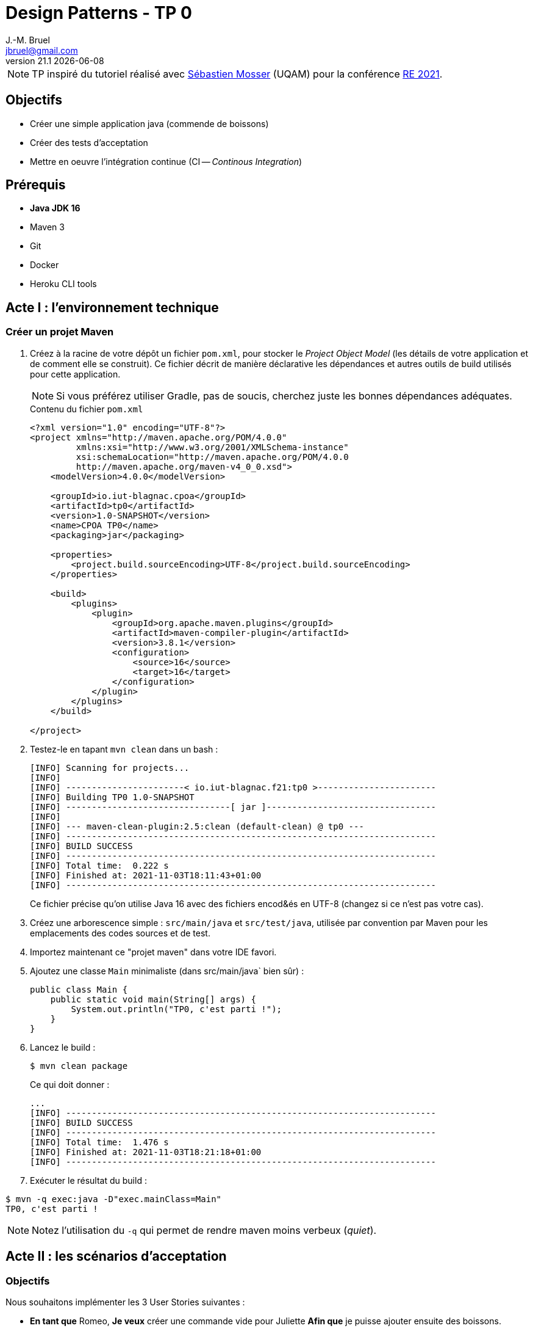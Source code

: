 = Design Patterns - TP 0
J.-M. Bruel <jbruel@gmail.com>
v21.1 {localdate}
:tdnum: TP0
:imagesdir: images
:source-highlighter: rouge
//------------------------- variables de configuration
:icons: font
:experimental:
:numbered!:
// Specific to GitHub
ifdef::env-github[]
:tip-caption: :bulb:
:note-caption: :information_source:
:important-caption: :heavy_exclamation_mark:
:caution-caption: :fire:
:warning-caption: :warning:
endif::[]


NOTE: TP inspiré du tutoriel réalisé avec mailto:mosser.sebastien@uqam.ca[Sébastien Mosser] (UQAM) pour la conférence https://github.com/ace-lectures/re21-devops[RE 2021].

== Objectifs

- Créer une simple application java (commende de boissons)
- Créer des tests d'acceptation
- Mettre en oeuvre l'intégration continue (CI -- _Continous Integration_)

== Prérequis

  - *Java JDK 16*
  - Maven 3
  - Git
  - Docker
  - Heroku CLI tools

//------------------------------------ 
//------------------------------------ 
//------------------------------------ 
//------------  Let's START----------- 
//------------------------------------ 
//------------------------------------ 

== Acte I : l'environnement technique

=== Créer un projet Maven

. Créez à la racine de votre dépôt un fichier `pom.xml`, pour stocker le _Project Object Model_ (les détails de votre application et de comment elle se construit). 
Ce fichier décrit de manière déclarative les dépendances et autres outils de build utilisés pour cette application. 
+
NOTE: Si vous préférez utiliser Gradle, pas de soucis, cherchez juste les bonnes dépendances adéquates.
+
.Contenu du fichier `pom.xml`
[source,xml]
----
<?xml version="1.0" encoding="UTF-8"?>
<project xmlns="http://maven.apache.org/POM/4.0.0"
         xmlns:xsi="http://www.w3.org/2001/XMLSchema-instance"
         xsi:schemaLocation="http://maven.apache.org/POM/4.0.0
         http://maven.apache.org/maven-v4_0_0.xsd">
    <modelVersion>4.0.0</modelVersion>
    
    <groupId>io.iut-blagnac.cpoa</groupId>
    <artifactId>tp0</artifactId>
    <version>1.0-SNAPSHOT</version>
    <name>CPOA TP0</name>
    <packaging>jar</packaging>
    
    <properties>
        <project.build.sourceEncoding>UTF-8</project.build.sourceEncoding>
    </properties>
    
    <build>
        <plugins>
            <plugin>
                <groupId>org.apache.maven.plugins</groupId>
                <artifactId>maven-compiler-plugin</artifactId>
                <version>3.8.1</version>
                <configuration>
                    <source>16</source>
                    <target>16</target>
                </configuration>
            </plugin>
        </plugins>
    </build>
    
</project>
----

. Testez-le en tapant `mvn clean` dans un bash :
+
....
[INFO] Scanning for projects...
[INFO] 
[INFO] -----------------------< io.iut-blagnac.f21:tp0 >-----------------------
[INFO] Building TP0 1.0-SNAPSHOT
[INFO] --------------------------------[ jar ]---------------------------------
[INFO] 
[INFO] --- maven-clean-plugin:2.5:clean (default-clean) @ tp0 ---
[INFO] ------------------------------------------------------------------------
[INFO] BUILD SUCCESS
[INFO] ------------------------------------------------------------------------
[INFO] Total time:  0.222 s
[INFO] Finished at: 2021-11-03T18:11:43+01:00
[INFO] ------------------------------------------------------------------------
....
+
Ce fichier précise qu'on utilise Java 16 avec des fichiers encod&és en UTF-8 (changez si ce n'est pas votre cas).

. Créez une arborescence simple : `src/main/java` et `src/test/java`, utilisée par convention par Maven pour les emplacements des codes sources et de test.

. Importez maintenant ce "projet maven" dans votre IDE favori.

. Ajoutez une classe `Main` minimaliste (dans src/main/java` bien sûr) :
+
[source,java]
----
public class Main {
    public static void main(String[] args) {
        System.out.println("TP0, c'est parti !");
    }
}
----

. Lancez le build :
+
....
$ mvn clean package
....
+
Ce qui doit donner :
+
....
...
[INFO] ------------------------------------------------------------------------
[INFO] BUILD SUCCESS
[INFO] ------------------------------------------------------------------------
[INFO] Total time:  1.476 s
[INFO] Finished at: 2021-11-03T18:21:18+01:00
[INFO] ------------------------------------------------------------------------
....

. Exécuter le résultat du build :
....
$ mvn -q exec:java -D"exec.mainClass=Main"
TP0, c'est parti !
....

NOTE: Notez l'utilisation du `-q` qui permet de rendre maven moins verbeux (_quiet_).

== Acte II : les scénarios d'acceptation

=== Objectifs

Nous souhaitons implémenter les 3 User Stories suivantes :

- *En tant que* Romeo, *Je veux* créer une commande vide pour Juliette *Afin que* je puisse ajouter ensuite des boissons.
- *En tant que* Romeo, *Je veux* ajouter des boissons à une commande *Afin que* je puisse les boire.
- *En tant que* Romeo, *Je veux* payer une commande *Afin que* je n'aille pas en prison.

=== TDD

Pour tester l'approche _Test-Driven Development_, nous allons commencer par créer les tests unitaires.

1. Commençons par indiquer à Maven que nous allons utiliser JUnit, en ajoutant la dépendance suivante : 
+
[source,xml]
----
    <dependencies>
        <dependency>
            <groupId>junit</groupId>
            <artifactId>junit</artifactId>
            <version>4.13.2</version>
            <scope>test</scope>
        </dependency>
    </dependencies>
----

. Réalisez un test pour la 1ère US : *En tant que* Romeo, *Je veux* créer une commande vide pour Juliette *Afin que* je puisse ajouter ensuite des boissons.
+
Le test va vérifier que, quand une commande (`order`) est créé par Roméo pour Juliette, elle est vide par défaut. 
Créez une classe `OrderUnitTest` dans `src/test/java` :
+
[source,java]
----
import org.junit.Test;
import java.util.List;
import static org.junit.Assert.assertEquals;

public class OrderUnitTest {
    
    @Test public void empty_order_by_default(){
        Order o = new Order();
        o.setOwner("Romeo"); 
        o.setRecipient("Juliet");
        List<Order.Drink> drinks = o.getDrinks();
        assertEquals(0, drinks.size());
    }
    
}
----

. En utilisant les _quickfix_ et autres astuces de votre éditeur préféré, ajoutez les classes et méthodes manquantes.
+
Voici un début pour la classe `Order` :
+
[source,java]
----
import java.util.List;
import java.util.LinkedList;

public class Order {

    public void setOwner(String who) { /* ...*/ }
    public void setRecipient(String who) { /* ...*/ }
    public List<Order.Drink> getDrinks() { return new LinkedList<>(); }

    static class Drink { 
        public Drink(String name){ }  
    }
    
}
----

. Puis exécutez les tests :
+
....
$ mvn -q test
-------------------------------------------------------
 T E S T S
-------------------------------------------------------
Running OrderUnitTest
Tests run: 1, Failures: 0, Errors: 0, Skipped: 0, Time elapsed: 0.063 sec

Results :

Tests run: 1, Failures: 0, Errors: 0, Skipped: 0

[INFO] ------------------------------------------------------------------------
[INFO] BUILD SUCCESS
[INFO] ------------------------------------------------------------------------
[INFO] Total time:  1.964 s
[INFO] Finished at: 2021-11-03T18:50:13+01:00
[INFO] ------------------------------------------------------------------------
....

=== BDD

Passons maintenant à un autre type de tests :

. Ajouter la dépendance `Cucumber` dans votre `pom.xml` :
+
[source,xml]
----
    <dependency>
        <groupId>io.cucumber</groupId>
        <artifactId>cucumber-java</artifactId>
        <version>6.11.0</version>
        <scope>test</scope>
    </dependency>
    <dependency>
         <groupId>io.cucumber</groupId>
         <artifactId>cucumber-junit</artifactId>
         <version>6.11.0</version>
         <scope>test</scope>
    </dependency>

----

. Activez Cucumber dans votre projet
+
Pour compléter le test JUnit précédent et réaliser des tests d'acceptation, nous devons activer le framework cucumber. 
On va indiquer à l'exécution Junit de faire une passerelle (appelé `RunCucumberTest`) vers l'exécution de ces tests.
+
Pour cela, créer une classe `RunCucumberTest` dans `src/test/java` :
+
[source,java]
----
import io.cucumber.junit.Cucumber;
import io.cucumber.junit.CucumberOptions;
import org.junit.runner.RunWith;

@RunWith(Cucumber.class)
@CucumberOptions(plugin = {"pretty"})
public class RunCucumberTest {}
----

[WARNING]
====
Il se peut que vous aillez à modifier la ligne suivante dans ce fichier :

[source,java]
----
@CucumberOptions(plugin = {"pretty", features="src\\test\\resources"})
----

====

. Créez un répertoire `src/test/resources` et un fichier  `ordering.feature` à l'intérieur. 
Ce ficier va décrire notre scénario d'acceptation :
+
[source,gherkin]
----
Feature: Ordering drinks

  Scenario: Creating an empty order
    Given Romeo who wants to create an Order
    When Juliet is declared as recipient
    Then the order does not contain any drinks
----
+
WARNING: Nous écrivons les tests en anglais pour rester cohérents avec le code source, mais non seulement nous aurions pu les écrire en français, mais en plus le langage utilisé par cucumber (Gherkin) est compatible avec les mots-clés français (Scénario-Etant donné-Quand-Alors).

. Si vous exécutez ce test (`mvn test`) vos aurez des erreurs, et c'est normal puisque cucumber ne peut pas savoir ce que veut dire les phrases (_the order does not contain any drinks_ par exemple).
En lisant les erreurs liées au test vous verrez que cucumber vous propose les éléments qu'il lui manque.
Vous n'avez qu'à copier/coller ces "steps" dans une classe dédiée, `StepDefinitions` dans `src/test/Java` :
+
[source,java]
----
import io.cucumber.java.en.*;
import java.util.List;
import static org.junit.Assert.*;

public class StepDefinitions {

    private Order o;

    @Given("Romeo who wants to create an Order")
    public void romeo_who_wants_to_create_an_order() {
        // Write code here that turns the phrase above into concrete actions
        throw new io.cucumber.java.PendingException();
    }
    @Then("Juliet is declared as recipient")
    public void juliet_is_declared_as_recipient() {
        // Write code here that turns the phrase above into concrete actions
        throw new io.cucumber.java.PendingException();
    }
    @When("the order does not contain any drinks")
    public void the_order_does_not_contain_any_drinks() {
        // Write code here that turns the phrase above into concrete actions
        throw new io.cucumber.java.PendingException();
    }
}
----

. Exécutez à nouveau les tests :
+
....
$ mvn -q test
....
+
Ces tests ne passent bien évident pas puisque ce sont des squelettes vides. Il faut maintenant les lier à notre code.

. Modifiez le code afin qu'il fasse ce que le code est censé exécuter pour ces "steps" :
+
[source,java]
----
@Given("Romeo who wants to create an Order")
public void creating_an_order() {
    o = new Order(); 
    o.setOwner("Romeo");
}

@When("Juliet is declared as recipient")
public void declaring_recipient(){ 
  o.setRecipient("Juliet");  
}

@Then("the order does not contain any drinks")
public void check_emptiness() {
    List<Order.Drink> drinks = o.getDrinks();
    assertEquals(0, drinks.size());
}
----
+
NOTE: Notez l'utilisation des assertions dans les directives `@Then`...

. Exécutez à nouveau les tests :
+
....
$ mvn -q test
...
-------------------------------------------------------
 T E S T S
-------------------------------------------------------
Running OrderUnitTest
Tests run: 1, Failures: 0, Errors: 0, Skipped: 0, Time elapsed: 0.046 sec
Running RunCucumberTest

Scenario: Creating an empty order            # ordering.feature:3
  Given Romeo who wants to create an Order   # StepDefinitions.creating_an_order()
  Then Juliet is declared as recipient       # StepDefinitions.declaring_recipient()
  When the order does not contain any drinks # StepDefinitions.check_emptiness()
Tests run: 1, Failures: 0, Errors: 0, Skipped: 0, Time elapsed: 0.371 sec
...
....

Tout de vrai cette fois bien fonctionner.

=== Nouvelle US

Implémentons maintenant la User Story suivante (En tant que Romeo, Je veux ajouter des boissons à une commande Afin que je puisse les boire).

. Ajoutez un nouveau scénario dans `ordering.feature` :
+
[source,gherkin]
----
Scenario: Adding a drink to an order
  Given Tom who wants to create an Order
  When Jerry is declared as recipient
    And a "PepsaCola Zero" is added to the order
  Then the order contains 1 drink
----

. Exécutez les tests (`mvn test`) et constatez qu'il va être pénible d'implémenter tous les "steps" qui se ressemblent (ici Tom ou Romeo par exemple)

=== Améliorations des tests

Passons maintenant à la vitesse supérieur en utilisant la puissance de Gherkin en améliorant les tests d'acceptation et en implémentant de manière plus judicieuse les autres US.

. Remplacez la définition du step `@Given("Romeo who wants to create an Order")` par le code plus générique suivant :
+
[source,java]
----
@Given("{word} who wants to create an Order")
public void creating_an_order(String who) {
    o = new Order();
    o.setOwner(who);
}
----

. Faites de même (sans solution donnée cette fois) pour le step `@When("Juliet is declared as recipient")`.

. Et ajoutez les 2 steps manquants :
+
[source,java]
----
@When("a {string} is added to the order")
public void add_drink_to_the_order(String drinkName){
    o.getDrinks().add(new Order.Drink(drinkName));
}

@Then("the order contains {int} drink")
public void check_order_size(int size) {
    assertEquals(size, o.getDrinks().size());
}
----

. Ce code ne compile pas puisqu'il manque l'initialisation de la liste.
Ajoutez donc à la classe `Order` :
+
[source,java]
----
private List<Drink> contents = new LinkedList<>();
...
public List<Drink> getDrinks() { return contents; }    
----
+
WARNING: Ce code n'est vraiment pas bon d'un point de vue objet, mais nous allons vite à l'essentiel pour l'instant.

=== Expressions régulières

Imaginez que nous souhaitions tester le scénario suivant :

[source,gherkin]
----
Scenario: Checking the contents of an order
  Given Seb who wants to create an Order
  When Jean-Michel is declared as recipient
    And a "PepsaCoke Zero" is added to the order
    And a "DietCola Max" is added to the order
    And another "PepsaCoke Zero" is added to the order
  Then the order contains 3 drinks
    And the order contains 2 "PepsaCoke Zero"
    And the order contains 1 "DietCola Max"
----

. Améliorer la classe `Drink` :
+
[source,java]
----
static class Drink {
    public Drink(String name){ this.name = name; }
    private String name;
    public String getName() { return name; }
}
----

. Utilisons les expressions régulières pour supporter le pluriel dans les steps (e.g., drinks, another drink)
+
[source,gherkin]
----
@When("a(nother?) {string} is added to the order")
public void add_drink_to_the_order(String drinkName){ /* ... */ }

@Then("the order contains {int} drink(s?)")
public void check_order_size(int size) { /* ... */ }
----

. Finalement, ajouter le step qui permet de compter les boissons :
+
[source,gherkin]
----
@Then("the order contains {int} {string}")
public void check_order_contents(int size, String drink) {
    long count = o.getDrinks().stream()
                  .filter(d -> d.getName().equals(drink))
                  .count();
    assertEquals(size,count);
}
----

== Acte III : utilisation des conteneurs

Nous allons maintenant faire en sorte que nos méthodes soient accessibles de l'extérieur (API) et nous allons construire une interface REST simple pour manipuler cette API.

=== Utilisation de Jooby

. Ajoutez la dépendance suivant dans votre `pom.xml` :

[source,xml]
----
    <dependency>
      <groupId>io.jooby</groupId>
      <artifactId>jooby-netty</artifactId>
      <version>2.11.0</version>
    </dependency>
    <dependency>
      <groupId>ch.qos.logback</groupId>
      <artifactId>logback-classic</artifactId>
      <version>1.2.6</version>
    </dependency>
----

=== Rendre nos classes plus "présentables"

Ajoutez les méthodes suivantes à `Order` :

[source, java]
----
private String owner;
public void setOwner(String who) { this.owner = who; }

private String recipient;
public void setRecipient(String who) { this.recipient = who; }

@Override
public String toString() {
    return "Order: " + owner + " / " + recipient + " / { " + contents + "}";
}

static class Drink {
    // ...
    @Override public String toString() { return name; }
}
----

=== Encapsulons notre application dans un service

Nous voulons pouvoir accéder à nos méthodes via une API REST simple :

- `GET /` : le simple "hello world" d'accueil
- `GET /orders` : liste des commandes en cours
- `GET /orders/{owner}/{recipient}/{drink}` : ajouter une commande à la liste

WARNING: la dernière route devrait être un POST, mais encore une fois, nous simplifions.

. Créez une classe `Service` qui implémente cette API :
+
[source, java]
----
import io.jooby.Jooby;
import java.util.LinkedList;
import java.util.List;

public class Service extends Jooby {

    public static void main(String[] args) { runApp(args, Service::new); }

    {
        get("/", ctx -> "Welcome to our drink ordering system");
        get("/orders", ctx -> getAllOrders() );
        get("/orders/{owner}/{recipient}/{drink}", ctx -> {
            Order o = addOrder(ctx.path("owner").value(),
                               ctx.path("recipient").value(),
                               ctx.path("drink").value());
            return "added " + o;
        });
    }

    private final List<Order> orders = new LinkedList<>();

    public String getAllOrders() { 
        return ""; 
    }

    public Order addOrder(String owner, String recipient, String drinkName) {
        return null;
    }    
}
----

. Compilez sans lancer les tests pour gagner du temps :
+
....
$ mvn clean package -DskipTests
....
+
Tester l'API sur le serveur lancé par l'exécution (certainement http://localhost:8080/orders)

. Maintenant il ne nous reste plus qu'à lier nos méthodes aux services :
+
[source,java]
----
public String getAllOrders() {
    if(orders.isEmpty())
        return "Nothing to show";
    return orders.stream()
                 .map(Order::toString)
                 .reduce("",(s1,s2) -> s1 +"\n" + s2);
}

public Order addOrder(String owner, String recipient, String drinkName) {
    Order o = new Order();
    o.setOwner(owner);
    o.setRecipient(recipient);
    o.getDrinks().add(new Order.Drink(drinkName));
    orders.add(o);
    return o;
}
---- 

. Testez l'API après avoir compilé de nouveau et lancé l'exécution du service :

- http://localhost:8080/ (doit afficher le message d'accueil)
http://localhost:8080/orders (doit afficher une liste vide)
http://localhost:8080/orders/seb/jmb/coke (cliquez plusieurs fois ou changez les paramètres)
http://localhost:8080/orders (doit afficher cette fois une commande non vide)

=== Rendre le service exécutable

Nous allons maintenant générer un jar par ajout de la dépendance suivant dans la partie build du `pom.xml` :

[source,xml]
----
    <plugin>
      <groupId>org.apache.maven.plugins</groupId>
      <artifactId>maven-shade-plugin</artifactId>
      <version>3.2.4</version>
      <executions>
        <execution>
          <phase>package</phase>
          <goals>
            <goal>shade</goal>
          </goals>
          <configuration>
            <finalName>${project.artifactId}-SHADED</finalName>
            <transformers>
              <transformer implementation="org.apache.maven.plugins.shade.resource.ManifestResourceTransformer">
                <mainClass>Service</mainClass>
              </transformer>
            </transformers>
          </configuration>
        </execution>
      </executions>
    </plugin>
----

. Exécutez le jar généré :
+
....
$ java -jar target/tp0-SHADED.jar
....

== Acte IV : CI/CD

Récupérez le fichier d'intégration continue `pipeline.yml` du répertoire ùtils` et mettez-le dans le répertoire `.github/workflows` de votre dépôt.

Etudiez-le et regardez-le fonctionner sur votre dépôt au prochain push.

.Artefact récupérable généré par intégration continue
image::ci.png["Résultat du CI"]

== Pour aller plus loin

Si vous avez suivi toutes les étapes précédentes et voulez aller plus loin (utilisation de docker, déploiement sur Heroku, etc.), n'hésitez pas à consulter la fin du tuto qui a servi de base à ce TP : https://github.com/ace-lectures/re21-devops.


